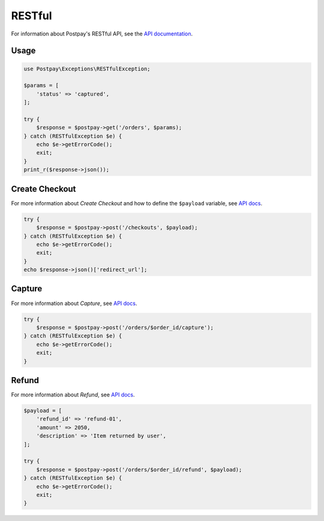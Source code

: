 RESTful
=======

For information about Postpay's RESTful API, see the `API documentation <https://docs.postpay.io>`__.

Usage
-----

.. code-block:: php

    use Postpay\Exceptions\RESTfulException;

    $params = [
        'status' => 'captured',
    ];

    try {
        $response = $postpay->get('/orders', $params);
    } catch (RESTfulException $e) {
        echo $e->getErrorCode();
        exit;
    }
    print_r($response->json());

Create Checkout
---------------

For more information about *Create Checkout* and how to define the ``$payload`` variable, see `API docs <https://docs.postpay.io/v1/#create-a-checkout>`__.

.. code-block:: php

    try {
        $response = $postpay->post('/checkouts', $payload);
    } catch (RESTfulException $e) {
        echo $e->getErrorCode();
        exit;
    }
    echo $response->json()['redirect_url'];

Capture
-------

For more information about *Capture*, see `API docs <https://docs.postpay.io/v1/#capture>`__.

.. code-block:: php

    try {
        $response = $postpay->post('/orders/$order_id/capture');
    } catch (RESTfulException $e) {
        echo $e->getErrorCode();
        exit;
    }

Refund
------

For more information about *Refund*, see `API docs <https://docs.postpay.io/v1/#refund>`__.

.. code-block:: php

    $payload = [
        'refund_id' => 'refund-01',
        'amount' => 2050,
        'description' => 'Item returned by user',
    ];

    try {
        $response = $postpay->post('/orders/$order_id/refund', $payload);
    } catch (RESTfulException $e) {
        echo $e->getErrorCode();
        exit;
    }
